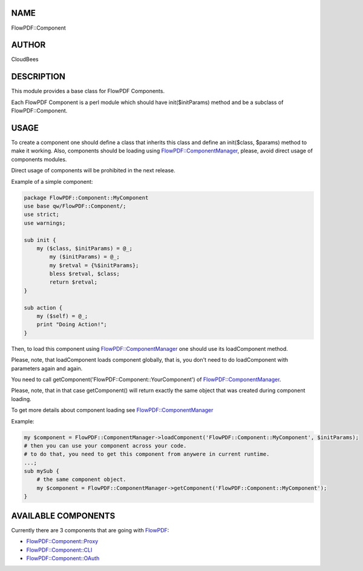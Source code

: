 NAME
====

FlowPDF::Component

AUTHOR
======

CloudBees

DESCRIPTION
===========

This module provides a base class for FlowPDF Components.

Each FlowPDF Component is a perl module which should have
init($initParams) method and be a subclass of FlowPDF::Component.

USAGE
=====

To create a component one should define a class that inherits this class
and define an init($class, $params) method to make it working. Also,
components should be loading using
`FlowPDF::ComponentManager <flowpdf-perl-lib/FlowPDF/ComponentManager.html>`__,
please, avoid direct usage of components modules.

Direct usage of components will be prohibited in the next release.

Example of a simple component:

.. code:: perl


       package FlowPDF::Component::MyComponent
       use base qw/FlowPDF::Component/;
       use strict;
       use warnings;

       sub init {
           my ($class, $initParams) = @_;
               my ($initParams) = @_;
               my $retval = {%$initParams};
               bless $retval, $class;
               return $retval;
       }

       sub action {
           my ($self) = @_;
           print "Doing Action!";
       }

Then, to load this component using
`FlowPDF::ComponentManager <flowpdf-perl-lib/FlowPDF/ComponentManager.html>`__ one
should use its loadComponent method.

Please, note, that loadComponent loads component globally, that is, you
don't need to do loadComponent with parameters again and again.

You need to call getComponent('FlowPDF::Component::YourComponent') of
`FlowPDF::ComponentManager <flowpdf-perl-lib/FlowPDF/ComponentManager.html>`__.

Please, note, that in that case getComponent() will return exactly the
same object that was created during component loading.

To get more details about component loading see
`FlowPDF::ComponentManager <flowpdf-perl-lib/FlowPDF/ComponentManager.html>`__

Example:

.. code:: perl


       my $component = FlowPDF::ComponentManager->loadComponent('FlowPDF::Component::MyComponent', $initParams);
       # then you can use your component across your code.
       # to do that, you need to get this component from anywere in current runtime.
       ...;
       sub mySub {
           # the same component object.
           my $component = FlowPDF::ComponentManager->getComponent('FlowPDF::Component::MyComponent');
       }

AVAILABLE COMPONENTS
====================

Currently there are 3 components that are going with
`FlowPDF <flowpdf-perl-lib/FlowPDF.html>`__:

-  `FlowPDF::Component::Proxy <flowpdf-perl-lib/FlowPDF/Component/Proxy.html>`__
-  `FlowPDF::Component::CLI <flowpdf-perl-lib/FlowPDF/Component/CLI.html>`__
-  `FlowPDF::Component::OAuth <flowpdf-perl-lib/FlowPDF/Component/OAuth.html>`__
